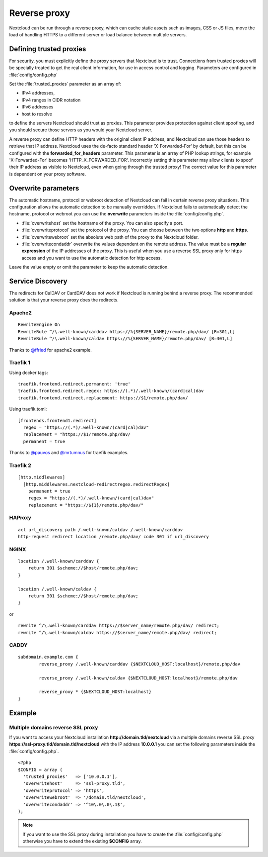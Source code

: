 .. _serverconf_reverseproxy:

=============
Reverse proxy
=============

Nextcloud can be run through a reverse proxy, which can cache static assets such
as images, CSS or JS files, move the load of handling HTTPS to a different
server or load balance between multiple servers.

Defining trusted proxies
------------------------

For security, you must explicitly define the proxy servers that Nextcloud is to
trust. Connections from trusted proxies will be specially treated to get the
real client information, for use in access control and logging. Parameters are
configured in :file:`config/config.php`

Set the :file:`trusted_proxies` parameter as an array of:

* IPv4 addresses, 
* IPv4 ranges in CIDR notation
* IPv6 addresses
* host to resolve

to define the servers Nextcloud should trust as proxies. This parameter
provides protection against client spoofing, and you should secure those
servers as you would your Nextcloud server.

A reverse proxy can define HTTP headers with the original client IP address,
and Nextcloud can use those headers to retrieve that IP address. Nextcloud uses
the de-facto standard header 'X-Forwarded-For' by default, but this can be
configured with the **forwarded_for_headers** parameter. This parameter is an
array of PHP lookup strings, for example 'X-Forwarded-For' becomes
'HTTP_X_FORWARDED_FOR'. Incorrectly setting this parameter may allow clients
to spoof their IP address as visible to Nextcloud, even when going through the
trusted proxy! The correct value for this parameter is dependent on your
proxy software.

Overwrite parameters
--------------------

The automatic hostname, protocol or webroot detection of Nextcloud can fail in
certain reverse proxy situations. This configuration allows the automatic detection
to be manually overridden. If Nextcloud fails to automatically detect the hostname, protocol 
or webroot you can use the **overwrite** parameters inside the :file:`config/config.php`.

* :file:`overwritehost` set the hostname of the proxy. You can also specify a port.
* :file:`overwriteprotocol` set the protocol of the proxy. You can choose between the two options **http** and **https**.
* :file:`overwritewebroot` set the absolute web path of the proxy to the Nextcloud folder.
* :file:`overwritecondaddr` overwrite the values dependent on the remote address. The value must be a **regular expression** of the IP addresses of the proxy. This is useful when you use a reverse SSL proxy only for https access and you want to use the automatic detection for http access.

Leave the value empty or omit the parameter to keep the automatic detection.

Service Discovery
-----------------

The redirects for CalDAV or CardDAV does not work if Nextcloud is running behind a
reverse proxy. The recommended solution is that your reverse proxy does the redirects.

Apache2
^^^^^^^
::

  RewriteEngine On
  RewriteRule ^/\.well-known/carddav https://%{SERVER_NAME}/remote.php/dav/ [R=301,L]
  RewriteRule ^/\.well-known/caldav https://%{SERVER_NAME}/remote.php/dav/ [R=301,L]

Thanks to `@ffried <https://github.com/ffried>`_ for apache2 example.

Traefik 1
^^^^^^^^^

Using docker tags:
::

  traefik.frontend.redirect.permanent: 'true'
  traefik.frontend.redirect.regex: https://(.*)/.well-known/(card|cal)dav
  traefik.frontend.redirect.replacement: https://$1/remote.php/dav/

Using traefik.toml:
::

  [frontends.frontend1.redirect]
    regex = "https://(.*)/.well-known/(card|cal)dav"
    replacement = "https://$1/remote.php/dav/
    permanent = true

Thanks to `@pauvos <https://github.com/pauvos>`_ and `@mrtumnus <https://github.com/mrtumnus>`_ for traefik examples.

Traefik 2
^^^^^^^^^
::

  [http.middlewares]
    [http.middlewares.nextcloud-redirectregex.redirectRegex]
      permanent = true
      regex = "https://(.*)/.well-known/(card|cal)dav"
      replacement = "https://${1}/remote.php/dav/"

HAProxy
^^^^^^^
::

  acl url_discovery path /.well-known/caldav /.well-known/carddav
  http-request redirect location /remote.php/dav/ code 301 if url_discovery

NGINX
^^^^^
::

    location /.well-known/carddav {
        return 301 $scheme://$host/remote.php/dav;
    }
    
    location /.well-known/caldav {
        return 301 $scheme://$host/remote.php/dav;
    }

or

::

  rewrite ^/\.well-known/carddav https://$server_name/remote.php/dav/ redirect;
  rewrite ^/\.well-known/caldav https://$server_name/remote.php/dav/ redirect;

CADDY
^^^^^
::

    subdomain.example.com {
            reverse_proxy /.well-known/carddav {$NEXTCLOUD_HOST:localhost}/remote.php/dav

            reverse_proxy /.well-known/caldav {$NEXTCLOUD_HOST:localhost}/remote.php/dav

            reverse_proxy * {$NEXTCLOUD_HOST:localhost}
    }


Example
-------

Multiple domains reverse SSL proxy
^^^^^^^^^^^^^^^^^^^^^^^^^^^^^^^^^^

If you want to access your Nextcloud installation **http://domain.tld/nextcloud**
via a multiple domains reverse SSL proxy
**https://ssl-proxy.tld/domain.tld/nextcloud** with the IP address **10.0.0.1**
you can set the following parameters inside the :file:`config/config.php`.

::

  <?php
  $CONFIG = array (
    'trusted_proxies'   => ['10.0.0.1'],
    'overwritehost'     => 'ssl-proxy.tld',
    'overwriteprotocol' => 'https',
    'overwritewebroot'  => '/domain.tld/nextcloud',
    'overwritecondaddr' => '^10\.0\.0\.1$',
  );

.. note:: If you want to use the SSL proxy during installation you have to
  create the :file:`config/config.php` otherwise you have to extend the existing
  **$CONFIG** array.
